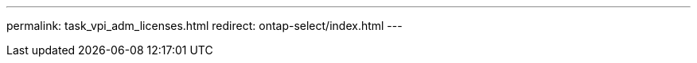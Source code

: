 --- 
permalink: task_vpi_adm_licenses.html
redirect: ontap-select/index.html
---

// 2023-10-20, ONTAPDOC-1293